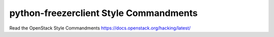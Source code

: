 python-freezerclient Style Commandments
=======================================

Read the OpenStack Style Commandments https://docs.openstack.org/hacking/latest/
